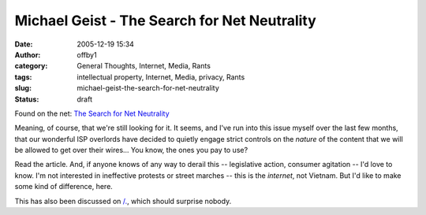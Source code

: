 Michael Geist - The Search for Net Neutrality
#############################################
:date: 2005-12-19 15:34
:author: offby1
:category: General Thoughts, Internet, Media, Rants
:tags: intellectual property, Internet, Media, privacy, Rants
:slug: michael-geist-the-search-for-net-neutrality
:status: draft

Found on the net: `The Search for Net
Neutrality <http://www.michaelgeist.ca/index.php?option=com_content&task=view&id=1040>`__

Meaning, of course, that we're still looking for it. It seems, and I've
run into this issue myself over the last few months, that our wonderful
ISP overlords have decided to quietly engage strict controls on the
*nature* of the content that we will be allowed to get over their
wires... You know, the ones you pay to use?

Read the article. And, if anyone knows of any way to derail this --
legislative action, consumer agitation -- I'd love to know. I'm not
interested in ineffective protests or street marches -- this is the
*internet*, not Vietnam. But I'd like to make some kind of difference,
here.

This has also been discussed on
`/. <http://yro.slashdot.org/article.pl?sid=05/12/19/1524200&tid=95&tid=17>`__,
which should surprise nobody.
